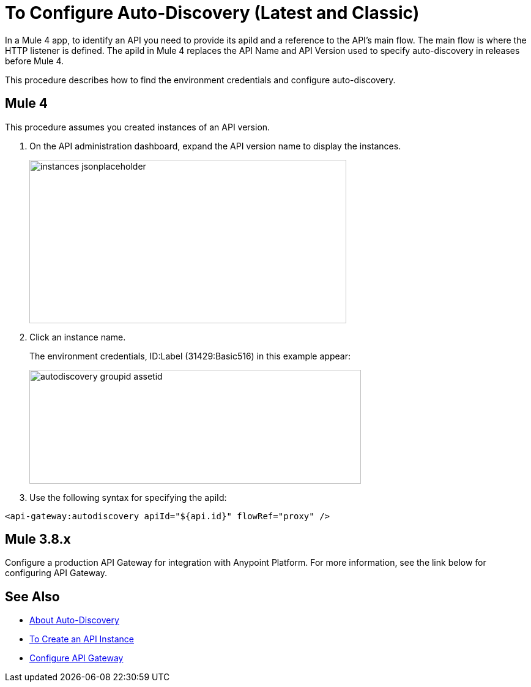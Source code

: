 = To Configure Auto-Discovery (Latest and Classic)

In a Mule 4 app, to identify an API you need to provide its apiId and a reference to the API's main flow. The main flow is where the HTTP listener is defined. The apiId in Mule 4 replaces the API Name and API Version used to specify auto-discovery in releases before Mule 4. 

This procedure describes how to find the environment credentials and configure auto-discovery.

== Mule 4

This procedure assumes you created instances of an API version.

. On the API administration dashboard, expand the API version name to display the instances.
+
image::instances-jsonplaceholder.png[height=267,width=518]
+
. Click an instance name.
+
The environment credentials, ID:Label (31429:Basic516) in this example appear:
+
image::autodiscovery-groupid-assetid.png[height=186,width=542]
. Use the following syntax for specifying the apiId:

`<api-gateway:autodiscovery apiId="${api.id}" flowRef="proxy" />`

== Mule 3.8.x

Configure a production API Gateway for integration with Anypoint Platform. For more information, see the link below for configuring API Gateway.

== See Also

* link:/api-manager/api-auto-discovery[About Auto-Discovery]
* link:/api-manager/create-instance-task[To Create an API Instance]
* link:/api-manager/configuring-an-api-gateway#configuring-your-production-api-gateway-for-integration-with-the-anypoint-platform[Configure API Gateway]



